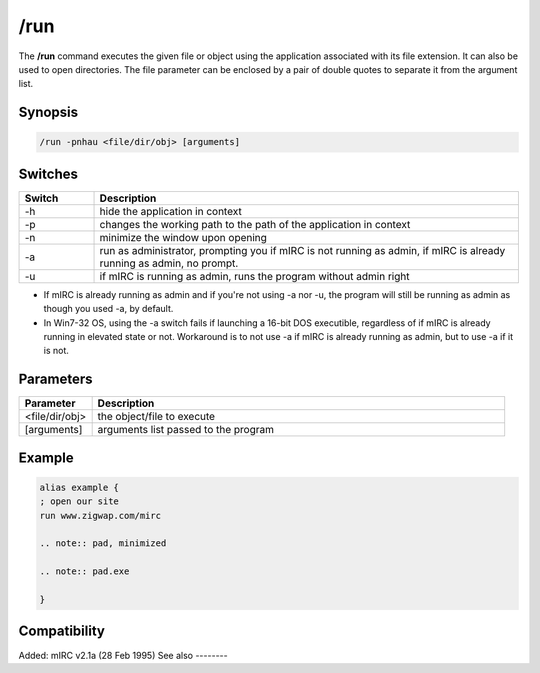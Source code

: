 /run
====

The **/run** command executes the given file or object using the application associated with its file extension. It can also be used to open directories. The file parameter can be enclosed by a pair of double quotes to separate it from the argument list.

Synopsis
--------

.. code:: text

    /run -pnhau <file/dir/obj> [arguments]

Switches
--------

.. list-table::
    :widths: 15 85
    :header-rows: 1

    * - Switch
      - Description
    * - -h
      - hide the application in context
    * - -p
      - changes the working path to the path of the application in context
    * - -n
      - minimize the window upon opening
    * - -a
      - run as administrator, prompting you if mIRC is not running as admin, if mIRC is already running as admin, no prompt.
    * - -u
      - if mIRC is running as admin, runs the program without admin right

.. note::

* If mIRC is already running as admin and if you're not using -a nor -u, the program will still be running as admin as though you used -a, by default.

* In Win7-32 OS, using the -a switch fails if launching a 16-bit DOS executible, regardless of if mIRC is already running in elevated state or not. Workaround is to not use -a if mIRC is already running as admin, but to use -a if it is not.

Parameters
----------

.. list-table::
    :widths: 15 85
    :header-rows: 1

    * - Parameter
      - Description
    * - <file/dir/obj>
      - the object/file to execute
    * - [arguments]
      - arguments list passed to the program

Example
-------

.. code:: text

    alias example {
    ; open our site
    run www.zigwap.com/mirc

    .. note:: pad, minimized

    .. note:: pad.exe

    }

Compatibility
-------------

Added: mIRC v2.1a (28 Feb 1995)
See also
--------

.. hlist::
    :columns: 4

    * :doc:`$isadmin </identifiers/isadmin>`
    * :doc:`$url </identifiers/url>`
    * :doc:`$file </identifiers/file>`
    * :doc:`$findfilen </identifiers/findfilen>`
    * :doc:`$finddir </identifiers/finddir>`
    * :doc:`$finddirn </identifiers/finddirn>`
    * :doc:`$isfile </identifiers/isfile>`
    * :doc:`$isdir </identifiers/isdir>`
    * :doc:`$exists </identifiers/exists>`
    * :doc:`/url </commands/url>`
